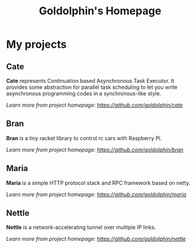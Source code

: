 #+HTML_HEAD: <link rel="stylesheet" type="text/css" href="main.css" />
#+OPTIONS: toc:nil
#+options: num:nil
#+OPTIONS: html-postamble:nil

#+TITLE: Goldolphin's Homepage

* My projects

** Cate
   *Cate* represents Continuation based Asynchronous Task Executor. It provides some abstraction for parallel task scheduling to let you write asynchronous programming codes in a synchronous-like style.

/Learn more from project homepage: [[https://github.com/goldolphin/cate]]/

** Bran
   *Bran* is a tiny racket library to control rc cars with Raspberry Pi.

/Learn more from project homepage: [[https://github.com/goldolphin/bran]]/

** Maria
   *Maria* is a simple HTTP protocol stack and RPC framework based on netty.

/Learn more from project homepage: [[https://github.com/goldolphin/maria]]/

** Nettle
   *Nettle* is a network-accelerating tunnel over multiple IP links.

/Learn more from project homepage: [[https://github.com/goldolphin/nettle]]/
